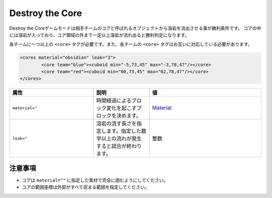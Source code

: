 Destroy the Core
==================

Destroy the Coreゲームモードは相手チームのコアと呼ばれるオブジェクトから溶岩を流出させる事が勝利条件です。 コアの中には溶岩が入っており、コア領域の外まで一定以上溶岩が流れ出ると勝利判定になります。

各チームに一つ以上の ``<core>`` タグが必要です。また、各チームの ``<core>`` タグはお互いに対応している必要があります。

.. code-block:: xml

	<cores material="obsidian" leak="3">
		<core team="blue"><cuboid min="-5,73,45" max="-3,78,47"/></core>
		<core team="red"><cuboid min="60,73,45" max="62,78,47"/></core>
	</cores>

.. csv-table:: 
    :header: "属性", "説明","値"
    :widths: 15, 10, 20

    "``material=""``", 	時間経過によるブロック変化を起こすブロックを決めます。, "`Material <../data/material.html>`_"
    "``leak=""``", 	溶岩の流す長さを指定します。指定した数字以上の流れが発生すると試合が終わります。, "整数"

注意事項
-------
* コアは ``material=""`` に指定した素材で完全に囲むようにしてください。
* コアの範囲座標は外郭がすべて収まる範囲を指定してください。
